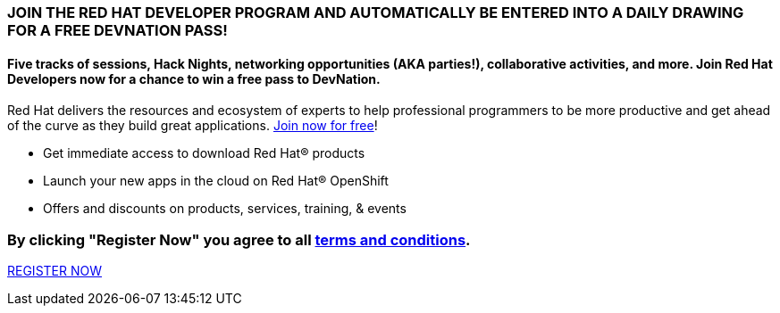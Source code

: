 :awestruct-layout: microsite-2
:awestruct-interpolate: true
:awestruct-id: microsite-id
:awestruct-graphic: "http://static.jboss.org/images/rhd/minipage/rhd_minipage_passaday.png"

// Microsite title
### JOIN THE RED HAT DEVELOPER PROGRAM AND AUTOMATICALLY BE ENTERED INTO A DAILY DRAWING FOR A FREE DEVNATION PASS!

// Microsite subtitle
#### Five tracks of sessions, Hack Nights, networking opportunities (AKA parties!), collaborative activities, and more. Join Red Hat Developers now for a chance to win a free pass to DevNation.

Red Hat delivers the resources and ecosystem of experts to help professional programmers to be more productive and get ahead of the curve as they build great applications. link:#{site.base_url}/register[Join now for free]!

* Get immediate access to download Red Hat® products
* Launch your new apps in the cloud on Red Hat® OpenShift
* Offers and discounts on products, services, training, & events

### By clicking "Register Now" you agree to all link:#{site.base_url}/promotions/devnation-pass-giveaway-tnc[terms and conditions].

[.button]
link:#{site.base_url}/register[REGISTER NOW]
